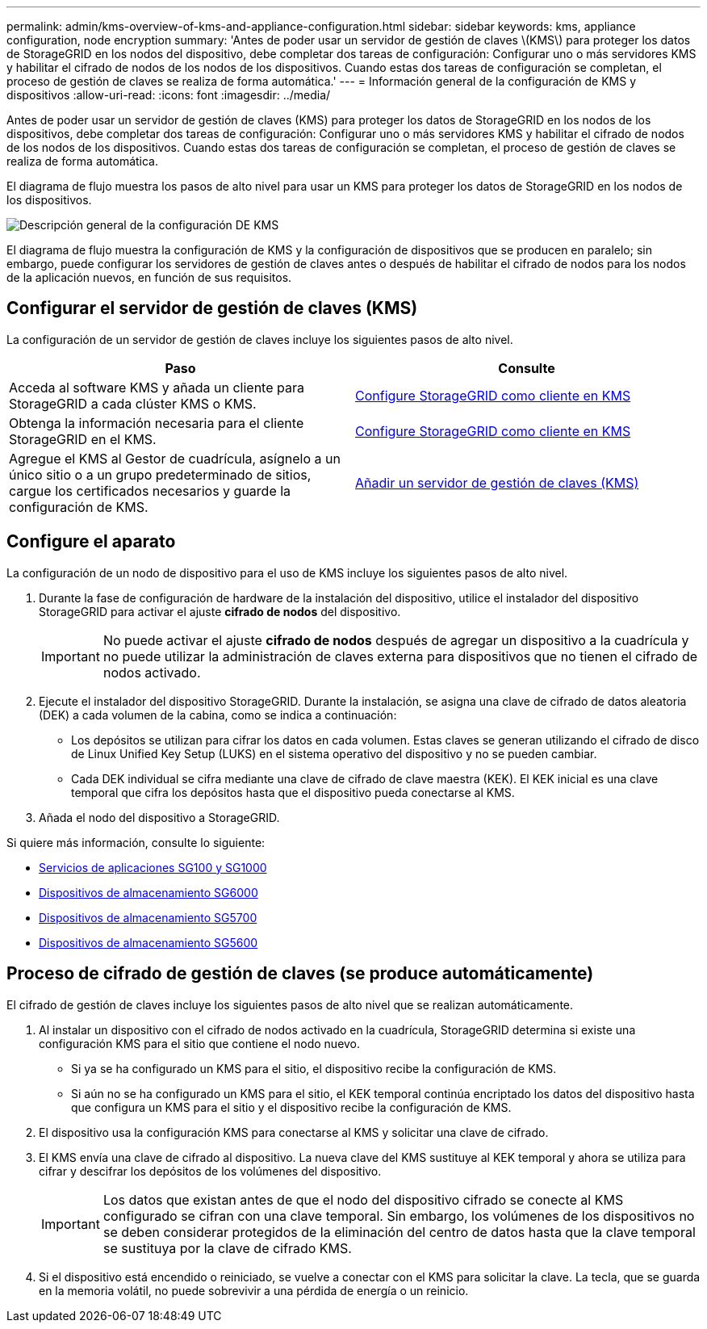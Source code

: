 ---
permalink: admin/kms-overview-of-kms-and-appliance-configuration.html 
sidebar: sidebar 
keywords: kms, appliance configuration, node encryption 
summary: 'Antes de poder usar un servidor de gestión de claves \(KMS\) para proteger los datos de StorageGRID en los nodos del dispositivo, debe completar dos tareas de configuración: Configurar uno o más servidores KMS y habilitar el cifrado de nodos de los nodos de los dispositivos. Cuando estas dos tareas de configuración se completan, el proceso de gestión de claves se realiza de forma automática.' 
---
= Información general de la configuración de KMS y dispositivos
:allow-uri-read: 
:icons: font
:imagesdir: ../media/


[role="lead"]
Antes de poder usar un servidor de gestión de claves (KMS) para proteger los datos de StorageGRID en los nodos de los dispositivos, debe completar dos tareas de configuración: Configurar uno o más servidores KMS y habilitar el cifrado de nodos de los nodos de los dispositivos. Cuando estas dos tareas de configuración se completan, el proceso de gestión de claves se realiza de forma automática.

El diagrama de flujo muestra los pasos de alto nivel para usar un KMS para proteger los datos de StorageGRID en los nodos de los dispositivos.

image::../media/kms_configuration_overview.png[Descripción general de la configuración DE KMS]

El diagrama de flujo muestra la configuración de KMS y la configuración de dispositivos que se producen en paralelo; sin embargo, puede configurar los servidores de gestión de claves antes o después de habilitar el cifrado de nodos para los nodos de la aplicación nuevos, en función de sus requisitos.



== Configurar el servidor de gestión de claves (KMS)

La configuración de un servidor de gestión de claves incluye los siguientes pasos de alto nivel.

[cols="1a,1a"]
|===
| Paso | Consulte 


 a| 
Acceda al software KMS y añada un cliente para StorageGRID a cada clúster KMS o KMS.
 a| 
xref:kms-configuring-storagegrid-as-client.adoc[Configure StorageGRID como cliente en KMS]



 a| 
Obtenga la información necesaria para el cliente StorageGRID en el KMS.
 a| 
xref:kms-configuring-storagegrid-as-client.adoc[Configure StorageGRID como cliente en KMS]



 a| 
Agregue el KMS al Gestor de cuadrícula, asígnelo a un único sitio o a un grupo predeterminado de sitios, cargue los certificados necesarios y guarde la configuración de KMS.
 a| 
xref:kms-adding.adoc[Añadir un servidor de gestión de claves (KMS)]

|===


== Configure el aparato

La configuración de un nodo de dispositivo para el uso de KMS incluye los siguientes pasos de alto nivel.

. Durante la fase de configuración de hardware de la instalación del dispositivo, utilice el instalador del dispositivo StorageGRID para activar el ajuste *cifrado de nodos* del dispositivo.
+

IMPORTANT: No puede activar el ajuste *cifrado de nodos* después de agregar un dispositivo a la cuadrícula y no puede utilizar la administración de claves externa para dispositivos que no tienen el cifrado de nodos activado.

. Ejecute el instalador del dispositivo StorageGRID. Durante la instalación, se asigna una clave de cifrado de datos aleatoria (DEK) a cada volumen de la cabina, como se indica a continuación:
+
** Los depósitos se utilizan para cifrar los datos en cada volumen. Estas claves se generan utilizando el cifrado de disco de Linux Unified Key Setup (LUKS) en el sistema operativo del dispositivo y no se pueden cambiar.
** Cada DEK individual se cifra mediante una clave de cifrado de clave maestra (KEK). El KEK inicial es una clave temporal que cifra los depósitos hasta que el dispositivo pueda conectarse al KMS.


. Añada el nodo del dispositivo a StorageGRID.


Si quiere más información, consulte lo siguiente:

* xref:../sg100-1000/index.adoc[Servicios de aplicaciones SG100 y SG1000]
* xref:../sg6000/index.adoc[Dispositivos de almacenamiento SG6000]
* xref:../sg5700/index.adoc[Dispositivos de almacenamiento SG5700]
* xref:../sg5600/index.adoc[Dispositivos de almacenamiento SG5600]




== Proceso de cifrado de gestión de claves (se produce automáticamente)

El cifrado de gestión de claves incluye los siguientes pasos de alto nivel que se realizan automáticamente.

. Al instalar un dispositivo con el cifrado de nodos activado en la cuadrícula, StorageGRID determina si existe una configuración KMS para el sitio que contiene el nodo nuevo.
+
** Si ya se ha configurado un KMS para el sitio, el dispositivo recibe la configuración de KMS.
** Si aún no se ha configurado un KMS para el sitio, el KEK temporal continúa encriptado los datos del dispositivo hasta que configura un KMS para el sitio y el dispositivo recibe la configuración de KMS.


. El dispositivo usa la configuración KMS para conectarse al KMS y solicitar una clave de cifrado.
. El KMS envía una clave de cifrado al dispositivo. La nueva clave del KMS sustituye al KEK temporal y ahora se utiliza para cifrar y descifrar los depósitos de los volúmenes del dispositivo.
+

IMPORTANT: Los datos que existan antes de que el nodo del dispositivo cifrado se conecte al KMS configurado se cifran con una clave temporal. Sin embargo, los volúmenes de los dispositivos no se deben considerar protegidos de la eliminación del centro de datos hasta que la clave temporal se sustituya por la clave de cifrado KMS.

. Si el dispositivo está encendido o reiniciado, se vuelve a conectar con el KMS para solicitar la clave. La tecla, que se guarda en la memoria volátil, no puede sobrevivir a una pérdida de energía o un reinicio.

